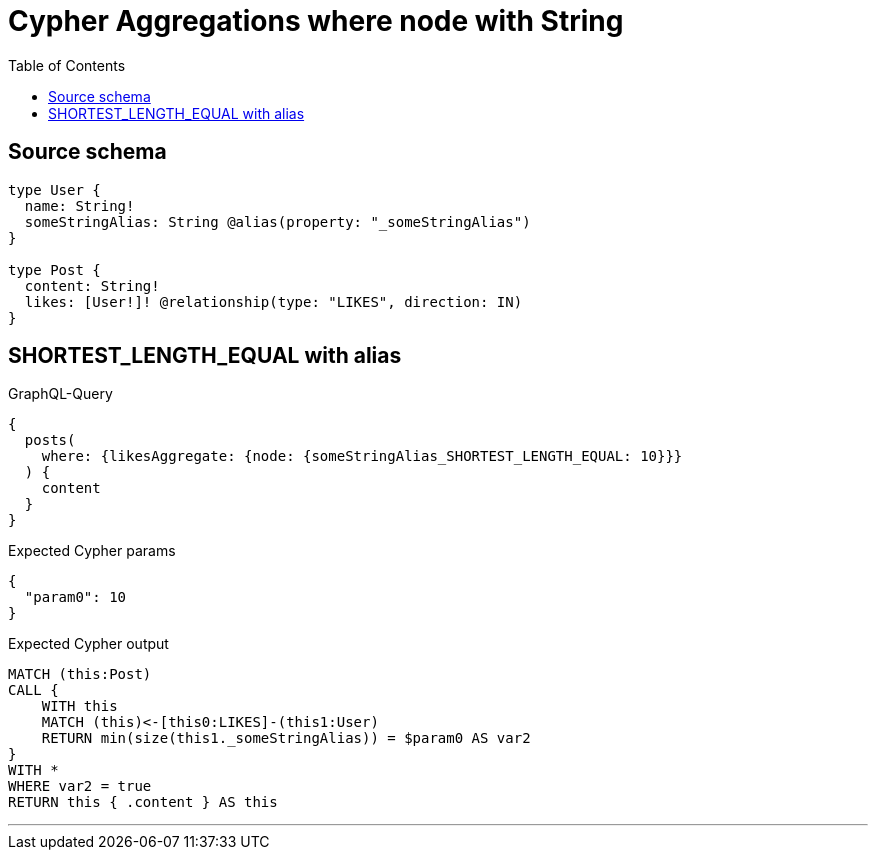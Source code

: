 :toc:

= Cypher Aggregations where node with String

== Source schema

[source,graphql,schema=true]
----
type User {
  name: String!
  someStringAlias: String @alias(property: "_someStringAlias")
}

type Post {
  content: String!
  likes: [User!]! @relationship(type: "LIKES", direction: IN)
}
----
== SHORTEST_LENGTH_EQUAL with alias

.GraphQL-Query
[source,graphql]
----
{
  posts(
    where: {likesAggregate: {node: {someStringAlias_SHORTEST_LENGTH_EQUAL: 10}}}
  ) {
    content
  }
}
----

.Expected Cypher params
[source,json]
----
{
  "param0": 10
}
----

.Expected Cypher output
[source,cypher]
----
MATCH (this:Post)
CALL {
    WITH this
    MATCH (this)<-[this0:LIKES]-(this1:User)
    RETURN min(size(this1._someStringAlias)) = $param0 AS var2
}
WITH *
WHERE var2 = true
RETURN this { .content } AS this
----

'''

